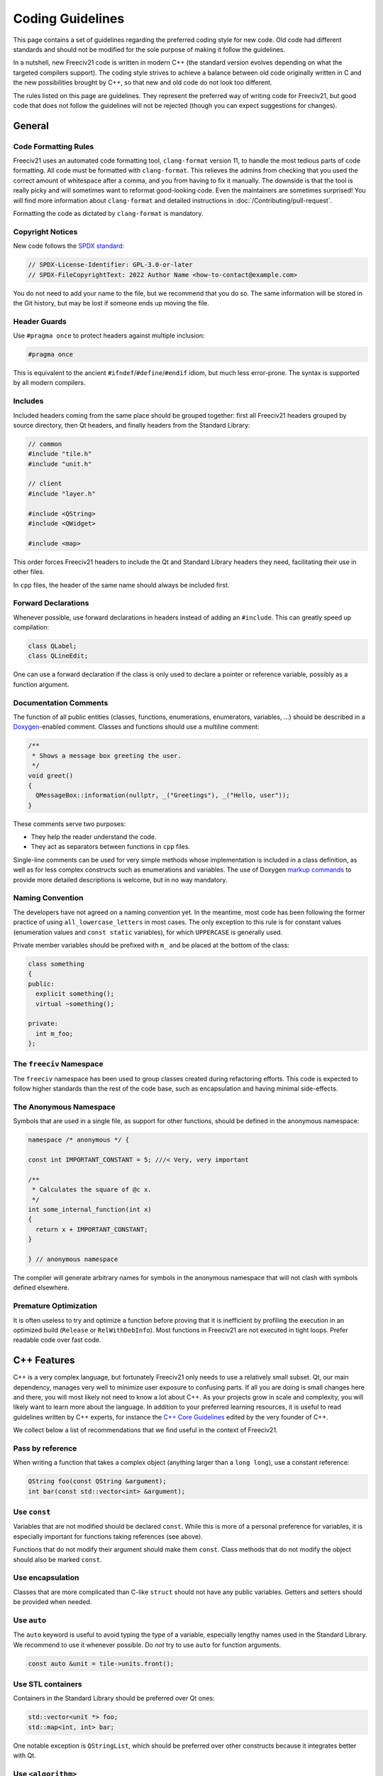 ..
    SPDX-License-Identifier: GPL-3.0-or-later
    SPDX-FileCopyrightText: 2022 Louis Moureaux <m_louis30@yahoo.com>

Coding Guidelines
*****************

This page contains a set of guidelines regarding the preferred coding style for new code. Old code had
different standards and should not be modified for the sole purpose of making it follow the guidelines.

In a nutshell, new Freeciv21 code is written in modern C++ (the standard version evolves depending on what
the targeted compilers support). The coding style strives to achieve a balance between old code originally
written in C and the new possibilities brought by C++, so that new and old code do not look too different.

The rules listed on this page are guidelines. They represent the preferred way of writing code for Freeciv21,
but good code that does not follow the guidelines will not be rejected (though you can expect suggestions for
changes).


General
=======

Code Formatting Rules
---------------------

Freeciv21 uses an automated code formatting tool, ``clang-format`` version 11, to handle the most tedious
parts of code formatting. All code must be formatted with ``clang-format``. This relieves the admins from
checking that you used the correct amount of whitespace after a comma, and you from having to fix it
manually. The downside is that the tool is really picky and will sometimes want to reformat good-looking
code. Even the maintainers are sometimes surprised! You will find more information about ``clang-format``
and detailed instructions in :doc:`/Contributing/pull-request`.

Formatting the code as dictated by ``clang-format`` is mandatory.


Copyright Notices
-----------------

New code follows the `SPDX standard <https://spdx.dev/ids/>`_:

.. code-block:: cpp

    // SPDX-License-Identifier: GPL-3.0-or-later
    // SPDX-FileCopyrightText: 2022 Author Name <how-to-contact@example.com>

You do not need to add your name to the file, but we recommend that you do so. The same information will be
stored in the Git history, but may be lost if someone ends up moving the file.


Header Guards
-------------

Use ``#pragma once`` to protect headers against multiple inclusion:

.. code-block:: cpp

    #pragma once

This is equivalent to the ancient ``#ifndef``/``#define``/``#endif`` idiom, but much less error-prone.
The syntax is supported by all modern compilers.


Includes
--------

Included headers coming from the same place should be grouped together: first all Freeciv21 headers grouped
by source directory, then Qt headers, and finally headers from the Standard Library:

.. code-block:: cpp

    // common
    #include "tile.h"
    #include "unit.h"

    // client
    #include "layer.h"

    #include <QString>
    #include <QWidget>

    #include <map>

This order forces Freeciv21 headers to include the Qt and Standard Library headers they need, facilitating
their use in other files.

In ``cpp`` files, the header of the same name should always be included first.


Forward Declarations
--------------------

Whenever possible, use forward declarations in headers instead of adding an ``#include``. This can greatly
speed up compilation:

.. code-block:: cpp

    class QLabel;
    class QLineEdit;

One can use a forward declaration if the class is only used to declare a pointer or reference variable,
possibly as a function argument.


Documentation Comments
----------------------

The function of all public entities (classes, functions, enumerations, enumerators, variables, ...) should
be described in a `Doxygen <https://doxygen.nl/manual/docblocks.html>`_-enabled comment. Classes and
functions should use a multiline comment:

.. code-block:: cpp

    /**
     * Shows a message box greeting the user.
     */
    void greet()
    {
      QMessageBox::information(nullptr, _("Greetings"), _("Hello, user"));
    }

These comments serve two purposes:

* They help the reader understand the code.
* They act as separators between functions in ``cpp`` files.

Single-line comments can be used for very simple methods whose implementation is included in a class
definition, as well as for less complex constructs such as enumerations and variables. The use of Doxygen
`markup commands <https://doxygen.nl/manual/commands.html>`_ to provide more detailed descriptions is
welcome, but in no way mandatory.


Naming Convention
-----------------

The developers have not agreed on a naming convention yet. In the meantime, most code has been following the
former practice of using ``all_lowercase_letters`` in most cases. The only exception to this rule is for
constant values (enumeration values and ``const static`` variables), for which ``UPPERCASE`` is generally
used.

Private member variables should be prefixed with ``m_`` and be placed at the bottom of the class:

.. code-block:: cpp

    class something
    {
    public:
      explicit something();
      virtual ~something();

    private:
      int m_foo;
    };


The ``freeciv`` Namespace
-------------------------

The ``freeciv`` namespace has been used to group classes created during refactoring efforts. This code is
expected to follow higher standards than the rest of the code base, such as encapsulation and having minimal
side-effects.


The Anonymous Namespace
-----------------------

Symbols that are used in a single file, as support for other functions, should be defined in the anonymous
namespace:

.. code-block:: cpp

    namespace /* anonymous */ {

    const int IMPORTANT_CONSTANT = 5; ///< Very, very important

    /**
     * Calculates the square of @c x.
     */
    int some_internal_function(int x)
    {
      return x + IMPORTANT_CONSTANT;
    }

    } // anonymous namespace

The compiler will generate arbitrary names for symbols in the anonymous namespace that will not clash with
symbols defined elsewhere.


Premature Optimization
----------------------

It is often useless to try and optimize a function before proving that it is inefficient by profiling the
execution in an optimized build (``Release`` or ``RelWithDebInfo``). Most functions in Freeciv21 are not
executed in tight loops. Prefer readable code over fast code.


C++ Features
============

C++ is a very complex language, but fortunately Freeciv21 only needs to use a relatively small subset. Qt,
our main dependency, manages very well to minimize user exposure to confusing parts. If all you are doing is
small changes here and there, you will most likely not need to know a lot about C++. As your projects grow in
scale and complexity, you will likely want to learn more about the language. In addition to your preferred
learning resources, it is useful to read guidelines written by C++ experts, for instance the
`C++ Core Guidelines <https://isocpp.github.io/CppCoreGuidelines/>`_ edited by the very founder of C++.

We collect below a list of recommendations that we find useful in the context of Freeciv21.


Pass by reference
-----------------

When writing a function that takes a complex object (anything larger than a ``long long``), use a constant
reference:

.. code-block:: cpp

    QString foo(const QString &argument);
    int bar(const std::vector<int> &argument);


Use ``const``
-------------

Variables that are not modified should be declared ``const``. While this is more of a personal preference for
variables, it is especially important for functions taking references (see above).

Functions that do not modify their argument should make them ``const``. Class methods that do not modify the
object should also be marked ``const``.


Use encapsulation
-----------------

Classes that are more complicated than C-like ``struct`` should not have any public variables. Getters and
setters should be provided when needed.


Use ``auto``
------------

The ``auto`` keyword is useful to avoid typing the type of a variable, especially lengthy names used in the
Standard Library. We recommend to use it whenever possible. Do *not* try to use ``auto`` for function
arguments.

.. code-block:: cpp

    const auto &unit = tile->units.front();


Use STL containers
------------------

Containers in the Standard Library should be preferred over Qt ones:

.. code-block:: cpp

    std::vector<unit *> foo;
    std::map<int, int> bar;

One notable exception is ``QStringList``, which should be preferred over other constructs because it
integrates better with Qt.

Use ``<algorithm>``
-------------------

The C++ Standard Library provides a set of `basic algorithms <https://en.cppreference.com/w/cpp/algorithm>`_.
Code using the standard algorithms is often more clear than hand-written loops, if only because experienced
programmers will recognize the function name immediately.


Use range-based ``for``
-----------------------

Avoid using indices to iterate over containers. Prefer the much simpler range-based ``for``:

.. code-block:: cpp

    for (const auto &city : player->cities) {
      // ...
    }


Use structured bindings
-----------------------

Structured bindings are very useful when facing a ``std::pair``, for instance when iterating over a map:

.. code-block:: cpp

    for (const auto &[key, value] : map) {

If you do not wish to use one of the variables, use ``_``:

.. code-block:: cpp

    for (const auto &[key, _] : map) {
      // Use the key only


Use smart pointers
------------------

Instead of using ``new`` and ``delete``, delegate the task to a smart pointer:

.. code-block:: cpp

    auto result = std::make_unique<cm_result>();

When facing a memory handling bug such as a double free, it is sometimes easier to rewrite the code using
smart pointers than to understand the issue.

Smart pointers are rarely needed with Qt classes. The
`parent-child mechanism <https://doc.qt.io/qt/qobject.html#details>`_ is the preferred way of handling
ownership for classes deriving from ``QObject``. In many other cases, Qt classes are meant to be used
directly on the stack. This is valid for ``QString``, ``QByteArray``, ``QColor``, ``QPixmap``, and many
others. If you are unsure, try to find an example in the Qt documentation.

Qt provides its own smart pointer for ``QObject``, called `QPointer <https://doc.qt.io/qt/qpointer.html>`_.
This pointer tracks the lifetime of the pointed-to object and is reset to ``nullptr`` if the object gets
deleted. This is useful in some situations.


.. todo::

    We would like to include some tips about the following topics in the future:

    * Logging
    * Qt Tips
    * Translations
